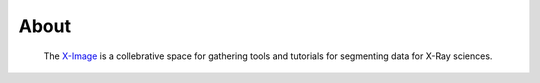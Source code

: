 =====
About
=====

 The `X-Image <https://github.com/tomography/ximage>`_ 
 is a collebrative space for gathering tools and tutorials for segmenting data for X-Ray sciences. 

.. contents:: Contents:
   :local:

